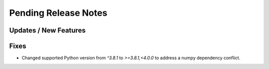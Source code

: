Pending Release Notes
=====================

Updates / New Features
----------------------

Fixes
-----

* Changed supported Python version from `^3.8.1` to `>=3.8.1,<4.0.0` to address a numpy dependency conflict.
